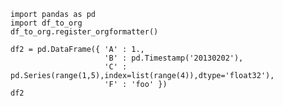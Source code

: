 #+BEGIN_SRC ipython :session
  import pandas as pd
  import df_to_org
  df_to_org.register_orgformatter()
#+END_SRC

#+RESULTS:

#+BEGIN_SRC ipython :session :results value
df2 = pd.DataFrame({ 'A' : 1.,
                     'B' : pd.Timestamp('20130202'),
                     'C' : pd.Series(range(1,5),index=list(range(4)),dtype='float32'),
                     'F' : 'foo' })
df2
#+END_SRC

#+RESULTS:
|   | A |          B | C | F   |
|---+---+------------+---+-----|
| / | < |            |   |     |
| 0 | 1 | 2013-02-02 | 1 | foo |
| 1 | 1 | 2013-02-02 | 2 | foo |
| 2 | 1 | 2013-02-02 | 3 | foo |
| 3 | 1 | 2013-02-02 | 4 | foo |
